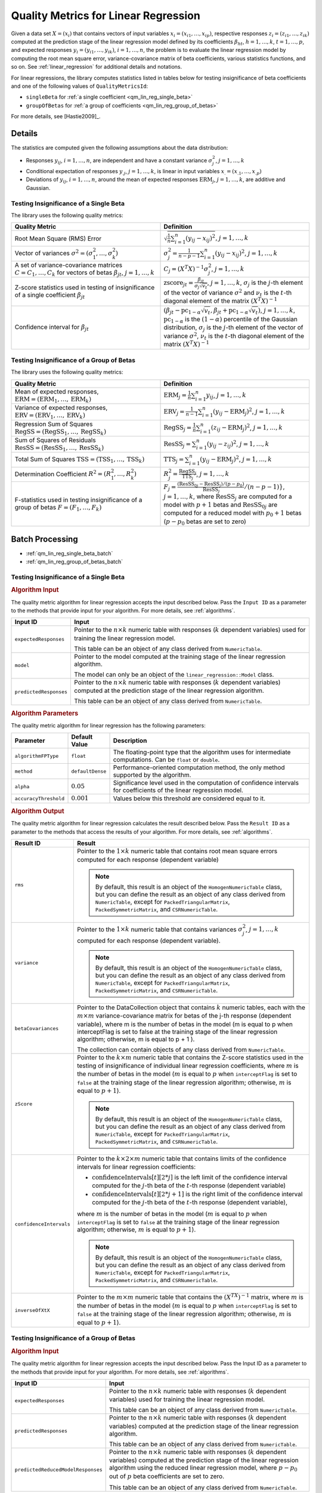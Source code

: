 .. ******************************************************************************
.. * Copyright 2020 Intel Corporation
.. *
.. * Licensed under the Apache License, Version 2.0 (the "License");
.. * you may not use this file except in compliance with the License.
.. * You may obtain a copy of the License at
.. *
.. *     http://www.apache.org/licenses/LICENSE-2.0
.. *
.. * Unless required by applicable law or agreed to in writing, software
.. * distributed under the License is distributed on an "AS IS" BASIS,
.. * WITHOUT WARRANTIES OR CONDITIONS OF ANY KIND, either express or implied.
.. * See the License for the specific language governing permissions and
.. * limitations under the License.
.. *******************************************************************************/

Quality Metrics for Linear Regression
=====================================

Given a data set :math:`X = (x_i)` that contains vectors of input variables :math:`x_i = (x_{i1}, \ldots, x_{ip})`,
respective responses :math:`z_i = (z_{i1}, \ldots, z_{ik})` computed at the prediction stage of the linear regression model
defined by its coefficients :math:`\beta_{ht}`, :math:`h = 1, \ldots, k`, :math:`t = 1, \ldots, p`,
and expected responses :math:`y_i = (y_{i1}, \ldots, y_{ik})`, :math:`i = 1, \ldots, n`,
the problem is to evaluate the linear regression model by computing the root mean square error,
variance-covariance matrix of beta coefficients, various statistics functions, and so on.
See :ref:`linear_regression` for additional details and notations.

For linear regressions, the library computes statistics listed in tables below
for testing insignificance of beta coefficients and one of the following values of ``QualityMetricsId``:

- ``singleBeta`` for :ref:`a single coefficient <qm_lin_reg_single_beta>`
- ``groupOfBetas`` for :ref:`a group of coefficients <qm_lin_reg_group_of_betas>`

For more details, see [Hastie2009]_.

Details
*******

The statistics are computed given the following assumptions about the data distribution:

- Responses :math:`y_{ij}`, :math:`i = 1, \ldots, n`, are independent and have a constant variance :math:`\sigma_j^2`, :math:`j = 1, \ldots, k`
- Conditional expectation of responses :math:`y_{.j}`, :math:`j = 1, \ldots, k`, is linear in input variables :math:`x_{.} = (x_{.1}, \ldots , x_{.p})`
- Deviations of :math:`y_{ij}`, :math:`i = 1, \ldots, n`, around the mean of expected responses :math:`\text{ERM}_j`, :math:`j = 1, \ldots, k`, are additive and Gaussian.

.. _qm_lin_reg_single_beta:

Testing Insignificance of a Single Beta
---------------------------------------

The library uses the following quality metrics:

.. list-table::
   :widths: 10 10
   :header-rows: 1

   * - Quality Metric
     - Definition
   * - Root Mean Square (RMS) Error
     - :math:`\sqrt{\frac{1}{n} \sum _{i=1}^{n} (y_{ij} - x_{ij})^2}`, :math:`j = 1, \ldots, k`
   * - Vector of variances :math:`\sigma^2 = (\sigma_1^2, \ldots, \sigma_k^2)`
     - :math:`\sigma_j^2 = \frac {1}{n - p - 1} \sum _{i=1}^{n} (y_{ij} - x_{ij})^2`, :math:`j = 1, \ldots, k`
   * - A set of variance-covariance matrices :math:`C = C_1, \ldots, C_k` for vectors of betas :math:`\beta_{jt}`, :math:`j = 1, \ldots, k`
     - :math:`C_j = {(X^T X)}^{-1} \sigma_j^2`, :math:`j = 1, \ldots, k`
   * - Z-score statistics used in testing of insignificance of a single coefficient :math:`\beta_{jt}`
     - :math:`\text{zscore}_{jt} = \frac {\beta_{jt}}{\sigma_j \sqrt{v_t}}`, :math:`j = 1, \ldots, k`,
       :math:`\sigma_j` is the :math:`j`-th element of the vector of variance :math:`\sigma^2` and
       :math:`ν_t` is the :math:`t`-th diagonal element of the matrix :math:`{(X^T X)}^{-1}`
   * - Confidence interval for :math:`\beta_{jt}`
     - :math:`(\beta_{jt} - \text{pc}_{1-\alpha} \sqrt{v_t}, \beta_{jt} + \text{pc}_{1-\alpha} \sqrt{v_t})`, :math:`j = 1, \ldots, k`,
       :math:`\text{pc}_{1-\alpha}` is the :math:`(1-\alpha)` percentile of the Gaussian distribution,
       :math:`\sigma_j` is the :math:`j`-th element of the vector of variance :math:`\sigma^2`,
       :math:`ν_t` is the :math:`t`-th diagonal element of the matrix :math:`{(X^T X)}^{-1}`

.. _qm_lin_reg_group_of_betas:

Testing Insignificance of a Group of Betas
------------------------------------------

The library uses the following quality metrics:

.. list-table::
   :widths: 10 10
   :header-rows: 1

   * - Quality Metric
     - Definition
   * - Mean of expected responses, :math:`\text{ERM} = (\text{ERM}_1, \ldots, \text{ERM}_k)`
     - :math:`\text{ERM}_j = \frac {1}{n} \sum _{i=1}^{n} y_{ij}`, :math:`j = 1, \ldots, k`
   * - Variance of expected responses, :math:`\text{ERV} = (\text{ERV}_1, \ldots, \text{ERV}_k)`
     - :math:`\text{ERV}_j = \frac {1}{n - 1} \sum _{i=1}^{n} (y_{ij} - \text{ERM}_j)^2`, :math:`j = 1, \ldots, k`
   * - Regression Sum of Squares :math:`\text{RegSS} = (\text{RegSS}_1, \ldots, \text{RegSS}_k)`
     - :math:`\text{RegSS}_j = \frac {1}{n} \sum _{i=1}^{n} (z_{ij} - \text{ERM}_j)^2`, :math:`j = 1, \ldots, k`
   * - Sum of Squares of Residuals :math:`\text{ResSS} = (\text{ResSS}_1, \ldots, \text{ResSS}_k)`
     - :math:`\text{ResSS}_j = \sum _{i=1}^{n} (y_{ij} - z_{ij})^2`, :math:`j = 1, \ldots, k`
   * - Total Sum of Squares :math:`\text{TSS} = (\text{TSS}_1, \ldots, \text{TSS}_k)`
     - :math:`\text{TTS}_j = \sum _{i=1}^{n} (y_{ij} - \text{ERM}_j)^2`, :math:`j = 1, \ldots, k`
   * - Determination Coefficient :math:`R^2 = (R_1^2, \ldots, R_k^2)`
     - :math:`R^2_j = \frac {\text{RegSS}_j}{\text{TTS}_j }`, :math:`j = 1, \ldots, k`
   * - F-statistics used in testing insignificance of a group of betas :math:`F = (F_1, \ldots, F_k)`
     - :math:`F_j = \frac {(\text{ResSS}_{0j} - \text{ResSS}_j)/(p - p_0)}
       {\text{ResSS}_j}/(n - p - 1)}`, :math:`j = 1, \ldots, k`,
       where :math:`\text{ResSS}_j` are computed for a model with :math:`p + 1` betas and 
       :math:`\text{ResSS}_{0j}` are computed for a reduced model with :math:`p_0 + 1` betas (:math:`p - p_0` betas are set to zero)

Batch Processing
****************

- :ref:`qm_lin_reg_single_beta_batch`
- :ref:`qm_lin_reg_group_of_betas_batch`

.. _qm_lin_reg_single_beta_batch:

Testing Insignificance of a Single Beta
---------------------------------------

.. rubric:: Algorithm Input

The quality metric algorithm for linear regression accepts the input described below.
Pass the ``Input ID`` as a parameter to the methods that provide input for your algorithm.
For more details, see :ref:`algorithms`.

.. list-table::
   :widths: 10 60
   :header-rows: 1

   * - Input ID
     - Input
   * - ``expectedResponses``
     - Pointer to the :math:`n \times k` numeric table with responses (:math:`k` dependent variables) used for training the linear regression model.
     
       This table can be an object of any class derived from ``NumericTable``.
   * - ``model``
     - Pointer to the model computed at the training stage of the linear regression algorithm. 
     
       The model can only be an object of the ``linear_regression::Model`` class.
   * - ``predictedResponses``
     - Pointer to the :math:`n \times k` numeric table with responses (:math:`k` dependent variables) computed at the prediction stage of the linear regression algorithm. 
     
       This table can be an object of any class derived from ``NumericTable``.

.. rubric::  Algorithm Parameters

The quality metric algorithm for linear regression has the following parameters:

.. list-table::
   :header-rows: 1
   :widths: 10 10 60   
   :align: left

   * - Parameter
     - Default Value
     - Description
   * - ``algorithmFPType``
     - ``float``
     - The floating-point type that the algorithm uses for intermediate computations. Can be ``float`` or ``double``.
   * - ``method``
     - ``defaultDense``
     - Performance-oriented computation method, the only method supported by the algorithm.
   * - ``alpha``
     - :math:`0.05`
     - Significance level used in the computation of confidence intervals for coefficients of the linear regression model.
   * - ``accuracyThreshold``
     - :math:`0.001`
     - Values below this threshold are considered equal to it.


.. rubric::  Algorithm Output

The quality metric algorithm for linear regression calculates the result described below. 
Pass the ``Result ID`` as a parameter to the methods that access the results of your algorithm. 
For more details, see :ref:`algorithms`.

.. list-table::
   :widths: 10 60
   :header-rows: 1

   * - Result ID
     - Result
   * - ``rms``
     - Pointer to the :math:`1 \times k` numeric table that contains root mean square errors computed for each response (dependent variable)

       .. note::
           By default, this result is an object of the ``HomogenNumericTable`` class, but you can define the result as an object of any class
           derived from ``NumericTable``, except for ``PackedTriangularMatrix``, ``PackedSymmetricMatrix``, and ``CSRNumericTable``.

   * - ``variance``
     - Pointer to the :math:`1 \times k` numeric table that contains variances :math:`\sigma^2_j`, :math:`j = 1, \ldots, k` computed for each response (dependent variable).

       .. note::
           By default, this result is an object of the ``HomogenNumericTable`` class, but you can define the result as an object of any class
           derived from ``NumericTable``, except for ``PackedTriangularMatrix``, ``PackedSymmetricMatrix``, and ``CSRNumericTable``.

   * - ``betaCovariances``
     - Pointer to the DataCollection object that contains :math:`k` numeric tables, each with the :math:`m \times m` variance-covariance matrix for betas of the j-th response (dependent variable), where m is the number of betas in the model (m is equal to p when interceptFlag is set to false at the training stage of the linear regression algorithm; otherwise, m is equal to p + 1 ).
     
       The collection can contain objects of any class derived from ``NumericTable``.
   * - ``zScore``
     - Pointer to the :math:`k \times m` numeric table that contains the Z-score statistics used in the testing of insignificance of individual linear regression coefficients,
       where :math:`m` is the number of betas in the model (:math:`m` is equal to :math:`p` when ``interceptFlag`` is set to ``false`` at the training stage
       of the linear regression algorithm; otherwise, :math:`m` is equal to :math:`p + 1`).

       .. note::
           By default, this result is an object of the ``HomogenNumericTable`` class, but you can define the result as an object of any class
           derived from ``NumericTable``, except for ``PackedTriangularMatrix``, ``PackedSymmetricMatrix``, and ``CSRNumericTable``.

   * - ``confidenceIntervals``
     - Pointer to the :math:`k \times 2 \times m` numeric table that contains limits of the confidence intervals for linear regression coefficients:

       - :math:`\text{confidenceIntervals}[t][2*j]` is the left limit of the confidence interval
         computed for the :math:`j`-th beta of the :math:`t`-th response (dependent variable)
       - :math:`\text{confidenceIntervals}[t][2*j+1]` is the right limit of the confidence interval
         computed for the :math:`j`-th beta of the :math:`t`-th response (dependent variable),

       where :math:`m` is the number of betas in the model (:math:`m` is equal to :math:`p` when ``interceptFlag`` is set to ``false`` at the training stage
       of the linear regression algorithm; otherwise, :math:`m` is equal to :math:`p + 1`). 

       .. note::
           By default, this result is an object of the ``HomogenNumericTable`` class, but you can define the result as an object of any class
           derived from ``NumericTable``, except for ``PackedTriangularMatrix``, ``PackedSymmetricMatrix``, and ``CSRNumericTable``.

   * - ``inverseOfXtX``
     - Pointer to the :math:`m \times m` numeric table that contains the :math:`{(X^TX)}^{-1}` matrix,
       where :math:`m` is the number of betas in the model (:math:`m` is equal to :math:`p` when ``interceptFlag`` is set to ``false`` at the training stage
       of the linear regression algorithm; otherwise, :math:`m` is equal to :math:`p + 1`).


.. _qm_lin_reg_group_of_betas_batch:

Testing Insignificance of a Group of Betas
------------------------------------------

.. rubric:: Algorithm Input

The quality metric algorithm for linear regression accepts the input described below. 
Pass the Input ID as a parameter to the methods that provide input for your algorithm. 
For more details, see :ref:`algorithms`.

.. list-table::
   :widths: 10 60
   :header-rows: 1

   * - Input ID
     - Input
   * - ``expectedResponses``
     - Pointer to the :math:`n \times k` numeric table with responses (:math:`k` dependent variables) used for training the linear regression model.
     
       This table can be an object of any class derived from ``NumericTable``.
   * - ``predictedResponses``
     - Pointer to the :math:`n \times k` numeric table with responses (:math:`k` dependent variables) computed at the prediction stage of the linear regression algorithm.
       
       This table can be an object of any class derived from ``NumericTable``.
   * - ``predictedReducedModelResponses``
     - Pointer to the :math:`n \times k` numeric table with responses (:math:`k` dependent variables) computed at the prediction stage of the linear regression algorithm
       using the reduced linear regression model, where :math:`p - p_0` out of :math:`p` beta coefficients are set to zero.
       
       This table can be an object of any class derived from ``NumericTable``.

.. rubric:: Algorithm Parameters

The quality metric algorithm for linear regression has the following parameters:

.. list-table::
   :header-rows: 1
   :widths: 10 10 60   
   :align: left

   * - Parameter
     - Default Value
     - Description
   * - ``algorithmFPType``
     - ``float``
     - The floating-point type that the algorithm uses for intermediate computations. Can be ``float`` or ``double``.
   * - ``method``
     - ``defaultDense``
     - Performance-oriented computation method, the only method supported by the algorithm.
   * - ``numBeta``
     - :math:`0`
     - Number of beta coefficients used for prediction.
   * - ``numBetaReducedModel``
     - :math:`0`
     - Number of beta coefficients (:math:`p_0`) used for prediction with the reduced linear regression model,
       where :math:`p - p_0` out of :math:`p` beta coefficients are set to zero.

.. rubric:: Algorithm Output

The quality metric algorithm for linear regression calculates the result described below. 
Pass the ``Result ID`` as a parameter to the methods that access the results of your algorithm. 
For more details, see :ref:`algorithms`.

.. list-table::
   :widths: 10 60
   :header-rows: 1

   * - Result ID
     - Result
   * - ``expectedMeans``
     - Pointer to the :math:`1 \times k` numeric table that contains the mean of expected responses computed for each dependent variable.
   * - ``expectedVariance``
     - Pointer to the :math:`1 \times k` numeric table that contains the variance of expected responses computed for each dependent variable.
   * - ``regSS``
     - Pointer to the :math:`1 \times k` numeric table that contains the regression sum of squares computed for each dependent variable.
   * - ``resSS``
     - Pointer to the :math:`1 \times k` numeric table that contains the sum of squares of residuals computed for each dependent variable. 
   * - ``tSS``
     - Pointer to the :math:`1 \times k` numeric table that contains the total sum of squares computed for each dependent variable.
   * - ``determinationCoeff``
     - Pointer to the :math:`1 \times k` numeric table that contains the determination coefficient computed for each dependent variable.
   * - ``fStatistics``
     - Pointer to the :math:`1 \times k` numeric table that contains the F-statistics computed for each dependent variable. 

.. note::
    By default, these results are objects of the ``HomogenNumericTable`` class, but you can define the result as an object of any class
    derived from ``NumericTable``, except for ``PackedTriangularMatrix``, ``PackedSymmetricMatrix``, and ``CSRNumericTable``.


Examples
********

.. tabs::

  .. tab:: C++

    Batch Processing:

    - :cpp_example:`lin_reg_quality_metric_set_batch.cpp <quality_metrics/lin_reg_quality_metric_set_batch.cpp>`

  .. tab:: Java*

    Batch Processing:

    - :java_example:`LinRegQualityMetricSetBatchExample.java <quality_metrics/LinRegQualityMetricSetBatchExample.java>`
